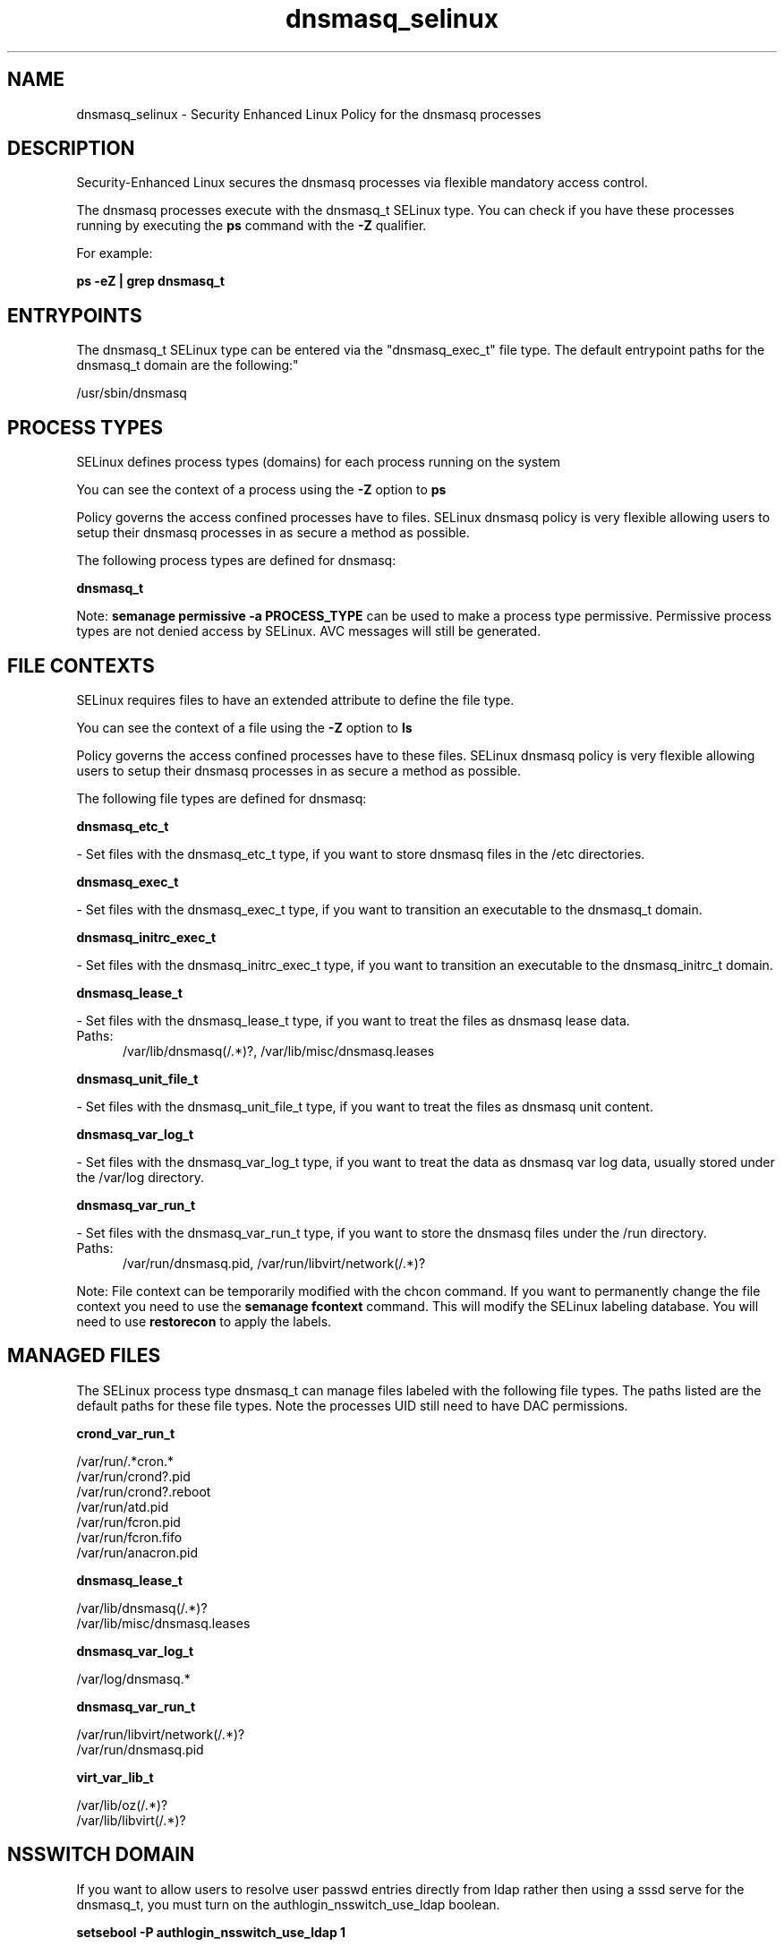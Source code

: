 .TH  "dnsmasq_selinux"  "8"  "dnsmasq" "dwalsh@redhat.com" "dnsmasq SELinux Policy documentation"
.SH "NAME"
dnsmasq_selinux \- Security Enhanced Linux Policy for the dnsmasq processes
.SH "DESCRIPTION"

Security-Enhanced Linux secures the dnsmasq processes via flexible mandatory access control.

The dnsmasq processes execute with the dnsmasq_t SELinux type. You can check if you have these processes running by executing the \fBps\fP command with the \fB\-Z\fP qualifier. 

For example:

.B ps -eZ | grep dnsmasq_t


.SH "ENTRYPOINTS"

The dnsmasq_t SELinux type can be entered via the "dnsmasq_exec_t" file type.  The default entrypoint paths for the dnsmasq_t domain are the following:"

/usr/sbin/dnsmasq
.SH PROCESS TYPES
SELinux defines process types (domains) for each process running on the system
.PP
You can see the context of a process using the \fB\-Z\fP option to \fBps\bP
.PP
Policy governs the access confined processes have to files. 
SELinux dnsmasq policy is very flexible allowing users to setup their dnsmasq processes in as secure a method as possible.
.PP 
The following process types are defined for dnsmasq:

.EX
.B dnsmasq_t 
.EE
.PP
Note: 
.B semanage permissive -a PROCESS_TYPE 
can be used to make a process type permissive. Permissive process types are not denied access by SELinux. AVC messages will still be generated.

.SH FILE CONTEXTS
SELinux requires files to have an extended attribute to define the file type. 
.PP
You can see the context of a file using the \fB\-Z\fP option to \fBls\bP
.PP
Policy governs the access confined processes have to these files. 
SELinux dnsmasq policy is very flexible allowing users to setup their dnsmasq processes in as secure a method as possible.
.PP 
The following file types are defined for dnsmasq:


.EX
.PP
.B dnsmasq_etc_t 
.EE

- Set files with the dnsmasq_etc_t type, if you want to store dnsmasq files in the /etc directories.


.EX
.PP
.B dnsmasq_exec_t 
.EE

- Set files with the dnsmasq_exec_t type, if you want to transition an executable to the dnsmasq_t domain.


.EX
.PP
.B dnsmasq_initrc_exec_t 
.EE

- Set files with the dnsmasq_initrc_exec_t type, if you want to transition an executable to the dnsmasq_initrc_t domain.


.EX
.PP
.B dnsmasq_lease_t 
.EE

- Set files with the dnsmasq_lease_t type, if you want to treat the files as dnsmasq lease data.

.br
.TP 5
Paths: 
/var/lib/dnsmasq(/.*)?, /var/lib/misc/dnsmasq\.leases

.EX
.PP
.B dnsmasq_unit_file_t 
.EE

- Set files with the dnsmasq_unit_file_t type, if you want to treat the files as dnsmasq unit content.


.EX
.PP
.B dnsmasq_var_log_t 
.EE

- Set files with the dnsmasq_var_log_t type, if you want to treat the data as dnsmasq var log data, usually stored under the /var/log directory.


.EX
.PP
.B dnsmasq_var_run_t 
.EE

- Set files with the dnsmasq_var_run_t type, if you want to store the dnsmasq files under the /run directory.

.br
.TP 5
Paths: 
/var/run/dnsmasq\.pid, /var/run/libvirt/network(/.*)?

.PP
Note: File context can be temporarily modified with the chcon command.  If you want to permanently change the file context you need to use the 
.B semanage fcontext 
command.  This will modify the SELinux labeling database.  You will need to use
.B restorecon
to apply the labels.

.SH "MANAGED FILES"

The SELinux process type dnsmasq_t can manage files labeled with the following file types.  The paths listed are the default paths for these file types.  Note the processes UID still need to have DAC permissions.

.br
.B crond_var_run_t

	/var/run/.*cron.*
.br
	/var/run/crond?\.pid
.br
	/var/run/crond?\.reboot
.br
	/var/run/atd\.pid
.br
	/var/run/fcron\.pid
.br
	/var/run/fcron\.fifo
.br
	/var/run/anacron\.pid
.br

.br
.B dnsmasq_lease_t

	/var/lib/dnsmasq(/.*)?
.br
	/var/lib/misc/dnsmasq\.leases
.br

.br
.B dnsmasq_var_log_t

	/var/log/dnsmasq.*
.br

.br
.B dnsmasq_var_run_t

	/var/run/libvirt/network(/.*)?
.br
	/var/run/dnsmasq\.pid
.br

.br
.B virt_var_lib_t

	/var/lib/oz(/.*)?
.br
	/var/lib/libvirt(/.*)?
.br

.SH NSSWITCH DOMAIN

.PP
If you want to allow users to resolve user passwd entries directly from ldap rather then using a sssd serve for the dnsmasq_t, you must turn on the authlogin_nsswitch_use_ldap boolean.

.EX
.B setsebool -P authlogin_nsswitch_use_ldap 1
.EE

.PP
If you want to allow confined applications to run with kerberos for the dnsmasq_t, you must turn on the kerberos_enabled boolean.

.EX
.B setsebool -P kerberos_enabled 1
.EE

.SH "COMMANDS"
.B semanage fcontext
can also be used to manipulate default file context mappings.
.PP
.B semanage permissive
can also be used to manipulate whether or not a process type is permissive.
.PP
.B semanage module
can also be used to enable/disable/install/remove policy modules.

.PP
.B system-config-selinux 
is a GUI tool available to customize SELinux policy settings.

.SH AUTHOR	
This manual page was auto-generated by genman.py.

.SH "SEE ALSO"
selinux(8), dnsmasq(8), semanage(8), restorecon(8), chcon(1)
